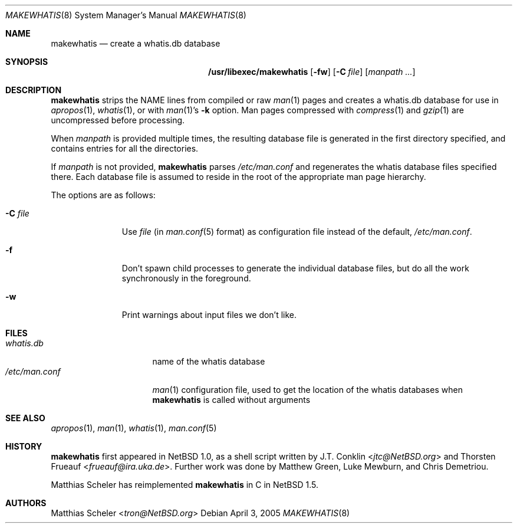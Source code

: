 .\"	$NetBSD: makewhatis.8,v 1.13 2013/07/20 21:39:57 wiz Exp $
.\"
.\" Copyright (c) 1997, 2002 The NetBSD Foundation, Inc.
.\" All rights reserved.
.\"
.\" This code is derived from software contributed to The NetBSD Foundation
.\" by Robert Dobbs <banshee@gabriella.resort.com>.
.\"
.\" Redistribution and use in source and binary forms, with or without
.\" modification, are permitted provided that the following conditions
.\" are met:
.\" 1. Redistributions of source code must retain the above copyright
.\"    notice, this list of conditions and the following disclaimer.
.\" 2. Redistributions in binary form must reproduce the above copyright
.\"    notice, this list of conditions and the following disclaimer in the
.\"    documentation and/or other materials provided with the distribution.
.\"
.\" THIS SOFTWARE IS PROVIDED BY THE NETBSD FOUNDATION, INC. AND CONTRIBUTORS
.\" ``AS IS'' AND ANY EXPRESS OR IMPLIED WARRANTIES, INCLUDING, BUT NOT LIMITED
.\" TO, THE IMPLIED WARRANTIES OF MERCHANTABILITY AND FITNESS FOR A PARTICULAR
.\" PURPOSE ARE DISCLAIMED.  IN NO EVENT SHALL THE FOUNDATION OR CONTRIBUTORS
.\" BE LIABLE FOR ANY DIRECT, INDIRECT, INCIDENTAL, SPECIAL, EXEMPLARY, OR
.\" CONSEQUENTIAL DAMAGES (INCLUDING, BUT NOT LIMITED TO, PROCUREMENT OF
.\" SUBSTITUTE GOODS OR SERVICES; LOSS OF USE, DATA, OR PROFITS; OR BUSINESS
.\" INTERRUPTION) HOWEVER CAUSED AND ON ANY THEORY OF LIABILITY, WHETHER IN
.\" CONTRACT, STRICT LIABILITY, OR TORT (INCLUDING NEGLIGENCE OR OTHERWISE)
.\" ARISING IN ANY WAY OUT OF THE USE OF THIS SOFTWARE, EVEN IF ADVISED OF THE
.\" POSSIBILITY OF SUCH DAMAGE.
.\"
.Dd April 3, 2005
.Dt MAKEWHATIS 8
.Os
.Sh NAME
.Nm makewhatis
.Nd create a whatis.db database
.Sh SYNOPSIS
.Nm /usr/libexec/makewhatis
.Op Fl fw
.Op Fl C Ar file
.Op Ar manpath ...
.Sh DESCRIPTION
.Nm
strips the NAME lines from compiled or raw
.Xr man 1
pages and creates a whatis.db database for use in
.Xr apropos 1 ,
.Xr whatis 1 ,
or with
.Xr man 1 Ns 's
.Fl k
option.
Man pages compressed with
.Xr compress 1
and
.Xr gzip 1
are uncompressed before processing.
.Pp
When
.Ar manpath
is provided multiple times, the resulting database file
is generated in the first directory specified, and contains
entries for all the directories.
.Pp
If
.Ar manpath
is not provided,
.Nm
parses
.Pa /etc/man.conf
and regenerates the whatis database files specified there.
Each database file is assumed to reside in the root of the appropriate
man page hierarchy.
.Pp
The options are as follows:
.Bl -tag -width XCXfileXX
.It Fl C Ar file
Use
.Ar file
(in
.Xr man.conf 5
format) as configuration file instead of the default,
.Pa /etc/man.conf .
.It Fl f
Don't spawn child processes to generate the individual database files,
but do all the work synchronously in the foreground.
.It Fl w
Print warnings about input files we don't like.
.El
.Sh FILES
.Bl -tag -compact -width /etc/man.conf1
.It Pa whatis.db
name of the whatis database
.It Pa /etc/man.conf
.Xr man 1
configuration file, used to get the location of the whatis databases when
.Nm
is called without arguments
.El
.Sh SEE ALSO
.Xr apropos 1 ,
.Xr man 1 ,
.Xr whatis 1 ,
.Xr man.conf 5
.Sh HISTORY
.An -nosplit
.Nm
first appeared in
.Nx 1.0 ,
as a shell script written by
.An J.T. Conklin Aq Mt jtc@NetBSD.org
and
.An Thorsten Frueauf Aq Mt frueauf@ira.uka.de .
Further work was done by
.An Matthew Green ,
.An Luke Mewburn ,
and
.An Chris Demetriou .
.Pp
.An Matthias Scheler
has reimplemented
.Nm
in C in
.Nx 1.5 .
.Sh AUTHORS
.An Matthias Scheler Aq Mt tron@NetBSD.org
